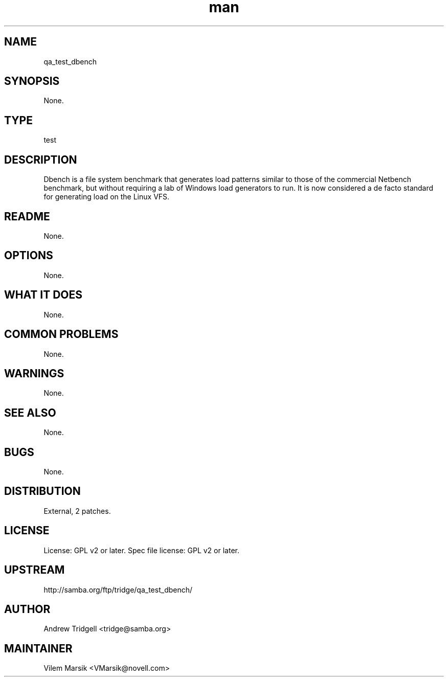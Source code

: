 ." Manpage for qa_test_dbench.
." Contact David Mulder <dmulder@novell.com> to correct errors or typos.
.TH man 8 "11 Jul 2011" "1.0" "qa_test_dbench man page"
.SH NAME
qa_test_dbench
.SH SYNOPSIS
None.
.SH TYPE
test
.SH DESCRIPTION
Dbench is a file system benchmark that generates load patterns similar to those of the commercial Netbench benchmark, but without requiring a lab of Windows load generators to run. It is now considered a de facto standard for generating load on the Linux VFS.
.SH README
None. 
.SH OPTIONS
None.
.SH WHAT IT DOES
None.
.SH COMMON PROBLEMS
None.
.SH WARNINGS
None.
.SH SEE ALSO
None.
.SH BUGS
None.
.SH DISTRIBUTION
External, 2 patches.
.SH LICENSE
License: GPL v2 or later. Spec file license: GPL v2 or later.
.SH UPSTREAM
http://samba.org/ftp/tridge/qa_test_dbench/
.SH AUTHOR
Andrew Tridgell <tridge@samba.org>
.SH MAINTAINER
Vilem Marsik <VMarsik@novell.com>
